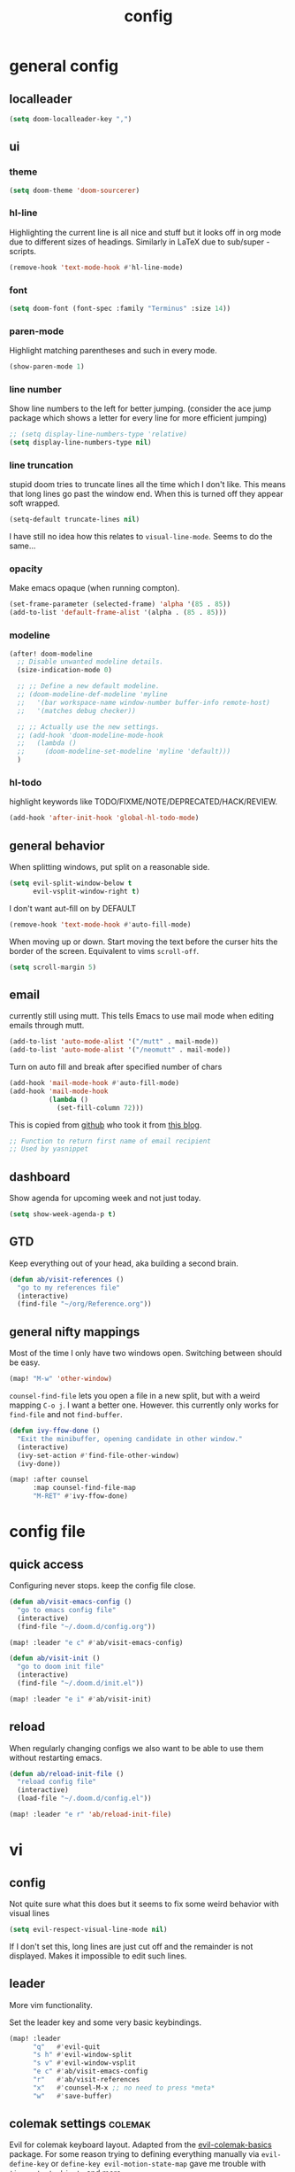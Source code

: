 #+TITLE: config
#+STARTUP: fold

* general config
** localleader

#+BEGIN_SRC emacs-lisp
(setq doom-localleader-key ",")
#+END_SRC

# Stop complaining about non-prefix keys

# #+BEGIN_SRC emacs-lisp
# (general-auto-unbind-keys)
# #+END_SRC

** ui
*** theme

#+BEGIN_SRC emacs-lisp
(setq doom-theme 'doom-sourcerer)
#+END_SRC

*** hl-line

Highlighting the current line is all nice and stuff but it looks off in org mode due to different sizes of headings.
Similarly in LaTeX due to sub/super -scripts.

#+BEGIN_SRC emacs-lisp
(remove-hook 'text-mode-hook #'hl-line-mode)
#+END_SRC

*** font

#+BEGIN_SRC emacs-lisp
(setq doom-font (font-spec :family "Terminus" :size 14))
#+END_SRC

*** paren-mode
Highlight matching parentheses and such in every mode.

#+BEGIN_SRC emacs-lisp
(show-paren-mode 1)
#+END_SRC

*** line number

Show line numbers to the left for better jumping.
(consider the ace jump package which shows a letter for every line for more efficient jumping)

#+BEGIN_SRC emacs-lisp
;; (setq display-line-numbers-type 'relative)
(setq display-line-numbers-type nil)
#+END_SRC

*** line truncation

stupid doom tries to truncate lines all the time which I don't like. This means that long lines go past the window end. When this is turned off they appear soft wrapped.

#+BEGIN_SRC emacs-lisp
(setq-default truncate-lines nil)
#+END_SRC

I have still no idea how this relates to ~visual-line-mode~. Seems to do the same...

*** opacity

Make emacs opaque (when running compton).

#+BEGIN_SRC emacs-lisp
(set-frame-parameter (selected-frame) 'alpha '(85 . 85))
(add-to-list 'default-frame-alist '(alpha . (85 . 85)))
#+END_SRC

*** modeline

#+BEGIN_SRC emacs-lisp
(after! doom-modeline
  ;; Disable unwanted modeline details.
  (size-indication-mode 0)

  ;; ;; Define a new default modeline.
  ;; (doom-modeline-def-modeline 'myline
  ;;   '(bar workspace-name window-number buffer-info remote-host)
  ;;   '(matches debug checker))

  ;; ;; Actually use the new settings.
  ;; (add-hook 'doom-modeline-mode-hook
  ;;   (lambda ()
  ;;     (doom-modeline-set-modeline 'myline 'default)))
  )
#+END_SRC
*** hl-todo

highlight keywords like TODO/FIXME/NOTE/DEPRECATED/HACK/REVIEW.

#+BEGIN_SRC emacs-lisp
(add-hook 'after-init-hook 'global-hl-todo-mode)
#+END_SRC

** general behavior

When splitting windows, put split on a reasonable side.

#+BEGIN_SRC emacs-lisp
(setq evil-split-window-below t
      evil-vsplit-window-right t)
#+END_SRC

I don't want aut-fill on by DEFAULT

#+BEGIN_SRC emacs-lisp
(remove-hook 'text-mode-hook #'auto-fill-mode)
#+END_SRC

When moving up or down. Start moving the text before the curser hits the border of the screen. Equivalent to vims ~scroll-off~.

#+BEGIN_SRC emacs-lisp
(setq scroll-margin 5)
#+END_SRC

** email

currently still using mutt. This tells Emacs to use mail mode when editing emails through mutt.

#+BEGIN_SRC emacs-lisp
(add-to-list 'auto-mode-alist '("/mutt" . mail-mode))
(add-to-list 'auto-mode-alist '("/neomutt" . mail-mode))
#+END_SRC

Turn on auto fill and break after specified number of chars

#+BEGIN_SRC emacs-lisp
(add-hook 'mail-mode-hook #'auto-fill-mode)
(add-hook 'mail-mode-hook
          (lambda ()
            (set-fill-column 72)))
#+END_SRC

This is copied from [[https://github.com/NicolasPetton/emacs.d/blob/3945786c31a17ac9caa8894109c231234956102f/hosts/blueberry/init-notmuch.el][github]] who took it from [[http://blog.binchen.org/posts/how-to-use-yasnippets-to-produce-email-templates-in-emacs.html][this blog]].

#+BEGIN_SRC emacs-lisp
;; Function to return first name of email recipient
;; Used by yasnippet
#+END_SRC

** dashboard

Show agenda for upcoming week and not just today.

#+BEGIN_SRC emacs-lisp
(setq show-week-agenda-p t)
#+END_SRC

** GTD

Keep everything out of your head, aka building a second brain.

#+BEGIN_SRC emacs-lisp
(defun ab/visit-references ()
  "go to my references file"
  (interactive)
  (find-file "~/org/Reference.org"))
#+END_SRC

** general nifty mappings

Most of the time I only have two windows open. Switching between should be easy.

#+BEGIN_SRC emacs-lisp
(map! "M-w" 'other-window)
#+END_SRC

~counsel-find-file~ lets you open a file in a new split, but with a weird mapping ~C-o j~.
I want a better one. However. this currently only works for ~find-file~ and not ~find-buffer~.


#+BEGIN_SRC emacs-lisp
(defun ivy-ffow-done ()
  "Exit the minibuffer, opening candidate in other window."
  (interactive)
  (ivy-set-action #'find-file-other-window)
  (ivy-done))

(map! :after counsel
      :map counsel-find-file-map
      "M-RET" #'ivy-ffow-done)
#+END_SRC

* config file
** quick access

Configuring never stops. keep the config file close.

#+BEGIN_SRC emacs-lisp
(defun ab/visit-emacs-config ()
  "go to emacs config file"
  (interactive)
  (find-file "~/.doom.d/config.org"))

(map! :leader "e c" #'ab/visit-emacs-config)

(defun ab/visit-init ()
  "go to doom init file"
  (interactive)
  (find-file "~/.doom.d/init.el"))

(map! :leader "e i" #'ab/visit-init)
#+END_SRC

** reload
When regularly changing configs we also want to be able to use them without restarting emacs.

#+BEGIN_SRC emacs-lisp
(defun ab/reload-init-file ()
  "reload config file"
  (interactive)
  (load-file "~/.doom.d/config.el"))

(map! :leader "e r" 'ab/reload-init-file)
#+END_SRC

* vi
** config

Not quite sure what this does but it seems to fix some weird behavior with
visual lines

#+BEGIN_SRC emacs-lisp
(setq evil-respect-visual-line-mode nil)
#+END_SRC

If I don't set this, long lines are just cut off and the remainder is not displayed. Makes it impossible to edit such lines.

** leader

More vim functionality.

Set the leader key and some very basic keybindings.

#+BEGIN_SRC emacs-lisp
(map! :leader
      "q"   #'evil-quit
      "s h" #'evil-window-split
      "s v" #'evil-window-vsplit
      "e c" #'ab/visit-emacs-config
      "r"   #'ab/visit-references
      "x"   #'counsel-M-x ;; no need to press *meta*
      "w"   #'save-buffer)
#+END_SRC

** colemak settings :colemak:

Evil for colemak keyboard layout. Adapted from the [[https://github.com/wbolster/evil-colemak-basics][evil-colemak-basics]] package. For some reason trying to defining everything manually via ~evil-define-key~ or ~define-key evil-motion-state-map~ gave me trouble with ~'inner-text-objects~ and more..

#+BEGIN_SRC emacs-lisp
(defgroup evil-colemak nil
  "Basic key rebindings for evil-mode with the Colemak keyboard layout."
  :prefix "evil-colemak-"
  :group 'evil)

(defcustom evil-colemak-char-jump-commands nil
  "The set of commands to use for jumping to characters.
        By default, the built-in evil commands evil-find-char (and
        variations) are used"
  :group 'evil-colemak
  :type '(choice (const :tag "default" nil)))

(defun evil-colemak--make-keymap ()
  "Initialise the keymap baset on the current configuration."
  (let ((keymap (make-sparse-keymap)))
    (evil-define-key '(motion normal visual) keymap
      "n" 'evil-next-visual-line
      ;; "gn" 'evil-next-visual-line
      ;; "gN" 'evil-next-visual-line
      "e" 'evil-previous-visual-line
      ;; "ge" 'evil-previous-visual-line
      "E" 'evil-lookup
      "i" 'evil-forward-char
      "I" 'evil-end-of-line
      "j" 'evil-forward-word-end
      "J" 'evil-forward-WORD-end
      "gj" 'evil-backward-word-end
      "gJ" 'evil-backward-WORD-end
      "k" 'evil-ex-search-next       ;; doom needs an "ex"
      "K" 'evil-ex-search-previous   ;; doom needs an "ex"
      "gk" 'evil-next-match
      "gK" 'evil-previous-match
      "zi" 'evil-scroll-column-right
      "zI" 'evil-scroll-right)
    (evil-define-key '(normal visual) keymap
      "N" 'evil-join
      "gN" 'evil-join-whitespace)
    (evil-define-key 'normal keymap
      "l" 'evil-insert
      "L" 'evil-insert-line)
    (evil-define-key 'visual keymap
      "L" 'evil-insert)
    (evil-define-key '(visual operator) keymap
      "l" evil-inner-text-objects-map)
    (evil-define-key 'operator keymap
      "i" 'evil-forward-char)
    keymap))

(defvar evil-colemak-keymap
  (evil-colemak--make-keymap)
  "Keymap for evil-colemak-mode.")

(defun evil-colemak-refresh-keymap ()
  "Refresh the keymap using the current configuration."
  (setq evil-colemak-keymap (evil-colemak--make-keymap)))

      ;;;###autoload
(define-minor-mode evil-colemak-mode
  "Minor mode with evil-mode enhancements for the Colemak keyboard layout."
  :keymap evil-colemak-keymap
  :lighter " hnei")

      ;;;###autoload
(define-globalized-minor-mode global-evil-colemak-mode
  evil-colemak-mode
  (lambda () (evil-colemak-mode t))
  "Global minor mode with evil-mode enhancements for the Colemak keyboard layout.")

(after! evil
  (global-evil-colemak-mode))
#+END_SRC

Switching windows also relies on the `hjkl` motions. So make it colemak friendly.

#+BEGIN_SRC emacs-lisp
(with-eval-after-load 'evil-maps
  (define-key evil-window-map "n" 'evil-window-down)
  (define-key evil-window-map "e" 'evil-window-up)
  (define-key evil-window-map "i" 'evil-window-right))
#+END_SRC


~evil-org-mode~ overrides some of my colemak settings. Override them again afterwards.

#+BEGIN_SRC emacs-lisp
(after! evil
  (map! :map evil-org-mode-map
        :mnvo "i" #'evil-forward-char
        :mnvo "I" #'evil-end-of-line))

(after! evil-org
  (map! :map evil-org-mode-map
        :mnvo "i" #'evil-forward-char
        :mnvo "I" #'evil-org-end-of-line))

;; (after! evil
;;   (map! :map evil-tex-mode-map
;;         :mnvo "i" #'evil-forward-char
;;         :mnvo "I" #'evil-org-end-of-line))
;; (add-hook 'evil-tex-mode-hook (lambda () (global-evil-colemak-mode)))
;; (add-hook 'LaTeX-mode-hook (lambda () (global-evil-colemak-mode)))
#+END_SRC
** ~matchit~

Extend the ~%~ functionality to jump between tags such as LaTeX ~\begin{...}~ and ~\end{...}~. This is sooo important!!!

#+BEGIN_SRC emacs-lisp
(after! evil
  (global-evil-matchit-mode))
#+END_SRC

** paragraph

The function ~evil-forward-paragraph~ (default bound to ~}~) reuses Emacs'
~forward-paragraph~ which is different in every major mode. I've gotten used to
vim's behaviour of just going to the next empty line. This chunk makes evil use
the default paragraph. This makes so much more sense considering commands like
~y a p~ (read "yank around paragraph") treats paragraphs always the way I
want them. Got this from [[https://emacs.stackexchange.com/questions/38596/make-evil-paragraphs-behave-like-vim-paragraphs][here]].

#+BEGIN_SRC emacs-lisp
(with-eval-after-load 'evil
  (defadvice forward-evil-paragraph (around default-values activate)
    (let ((paragraph-start (default-value 'paragraph-start))
          (paragraph-separate (default-value 'paragraph-separate)))
      ad-do-it)))
#+END_SRC
** custom :colemak:

Custom mappings.

#+BEGIN_SRC emacs-lisp
(after! evil
  (map! :mnv "H" #'evil-first-non-blank
        :mnv "I" #'evil-end-of-line
        :mnv "E" #'+lookup/definition
        :leader "l" 'avy-goto-line))

(after! evil-org
  (map! :mnv "H" #'evil-first-non-blank
        :mnv "I" #'evil-end-of-line
        :mnv "E" #'+lookup/definition
        :leader "l" 'avy-goto-line))

(after! evil-snipe
  (map! :leader "/" #'evil-avy-goto-char-2))
#+END_SRC

* buffer handling

Switch back and forth between the two MRU buffers.

#+BEGIN_SRC emacs-lisp
(defun ab/switch-to-previous-buffer ()
  (interactive)
  (switch-to-buffer (other-buffer (current-buffer) 1)))

(map! :leader "SPC" #'ab/switch-to-previous-buffer)
#+END_SRC

* org mode

#+begin_center
=Your life in plain text=
#+end_center

** config

Load org-mode plus some standard keybindings.

#+BEGIN_SRC emacs-lisp
(after! org
  (setq org-hide-emphasis-markers nil            ;; I want those
        org-return-follows-link t
        org-agenda-skip-scheduled-if-done t      ;; don't show in agenda if done
        org-agenda-compact-blocks t
        org-reverse-note-order t                 ;; add new headings on top
        org-tags-column 0                        ;; position of tags
        org-todo-keywords '((sequence "TODO(t)"
                                      "NEXT(n)"
                                      "WAITING(w)"
                                      "|"
                                      "DONE(d)")
                            ;; research specific
                            (sequence "TODO(t)"
                                      "DIDN'T SUCCEED(s)"
                                      "|"
                                      "DOESN'T WORK(x)"
                                      "TOO HARD(h)"
                                      "DONE(d)"))

        org-todo-keyword-faces '(("WAITING" :foreground "#8FBCBB" :weight bold)
                                 ("NEXT" :foreground "#ff9800" :weight bold)
                                 )))

(map! :leader
      "o s l" 'org-store-link
      "o s n" 'default/org-notes-search
      ;; "o a" 'org-agenda
      "o c" 'org-capture)
#+END_SRC

Line numbers in org mode are useless.

#+BEGIN_SRC emacs-lisp
(defun ab/disable-line-numbers ()
  (interactive)
  (display-line-numbers-mode -1))

(add-hook 'org-mode-hook #'ab/disable-line-numbers)
#+END_SRC

No instant spell checking.. Takes too long.
#+BEGIN_SRC emacs-lisp
(after! org
  (setq-hook! 'org-mode-hook +flyspell-immediately nil))
#+END_SRC

I have some reoccuring tasks/chores. These will be shown in the agenda multiple times. This is supposed to show them only once.
#+BEGIN_SRC emacs-lisp
(setq org-agenda-show-future-repeats 'next)
#+END_SRC

** agenda

Create a custom view.

#+BEGIN_SRC emacs-lisp
(setq org-agenda-custom-commands
      '(("n" todo "NEXT") ;; (1) (3) (4)
        ;; ...other commands here
        ))
#+END_SRC

I want a go-to GTD style agenda view with:
- scheduled tasks for the day
- deadlines
- what to work on next
- checking if the inbox is empty

This setup is from here: https://www.labri.fr/perso/nrougier/GTD/index.html#org67cf0bc

#+BEGIN_SRC emacs-lisp
(setq org-agenda-custom-commands
      '(("W" "Weekly Review"
         ((agenda "" ((org-agenda-span 7))); review upcoming deadlines and appointments
                                           ; type "l" in the agenda to review logged items
          (todo "PROJECT") ; review all projects (assuming you use todo keywords to designate projects)
          (todo "MAYBE") ; review someday/maybe items
          (todo "WAITING"))) ; review waiting items

         ;; ...other commands here

        ("g" "Get Things Done (GTD)"
         ((agenda ""
                  ((org-agenda-span 1)
                   (org-agenda-skip-function
                    '(org-agenda-skip-entry-if 'deadline))
                   (org-deadline-warning-days 0)))
          (todo "NEXT"
                ((org-agenda-skip-function
                  '(org-agenda-skip-entry-if 'deadline))
                 (org-agenda-prefix-format "  %i %-12:c [%e] ")
                 (org-agenda-overriding-header "\nTasks\n")))
          ;; (agenda nil
          ;;         ((org-agenda-entry-types '(:deadline))
          ;;          (org-agenda-format-date "")
          ;;          (org-deadline-warning-days 21)
          ;;          (org-agenda-skip-function
          ;;           '(org-agenda-skip-entry-if 'notregexp "\\* NEXT"))
          ;;          (org-agenda-overriding-header "\n Deadlines\n")))
          (tags "inbox"
                     ((org-agenda-prefix-format "  %?-12t% s")
                      (org-agenda-overriding-header "\nInbox\n")))
          (tags "CLOSED>=\"<today>\""
                ((org-agenda-overriding-header "\nCompleted today\n")))))

        ))
#+END_SRC


The weekly review is taken from [[https://orgmode.org/worg/org-tutorials/org-custom-agenda-commands.html][orgmode.org]]


** appearance

heading size and color.
#+BEGIN_SRC emacs-lisp
;; (after! org
;;   (custom-set-faces
;;    '(org-level-1 ((t (:inherit outline-1 :height 1.5))))
;;    '(org-level-2 ((t (:inherit outline-2 :height 1.3))))
;;    '(org-level-3 ((t (:inherit outline-3 :height 1.2))))
;;    '(org-level-4 ((t (:inherit outline-4 :height 1.0))))
;;    '(org-level-5 ((t (:inherit outline-5 :height 1.0))))
;;    ))
#+END_SRC

configure the symbol for stuff hidden after heading.
#+BEGIN_SRC emacs-lisp
(after! org
  (setq org-ellipsis " ..."))
#+END_SRC

** structure and files

Tell emacs where I store my org stuff.

#+BEGIN_SRC emacs-lisp
(after! org
  (setq org-directory "~/org")

  (defun org-file-path (filename)
    "Return the absolute address of an org file, given its relative name."
    (concat (file-name-as-directory org-directory) filename))

  (setq org-inbox-file "~/org/inbox.org")
  (setq org-index-file (org-file-path "index.org"))
  ;; (setq org-inbox-file "~/Dropbox/GTD/inbox.org")
  (setq org-archive-location
        (concat (org-file-path "archive.org") "::* From %s")))
#+END_SRC

This sets the file(s) from which the agenda is derived.

#+BEGIN_SRC emacs-lisp
(after! org
  (setq org-agenda-files (list org-index-file
                               org-inbox-file
                               (org-file-path "Reference.org"))))
#+END_SRC

By default org-mode does super ugly truncation of long lines (apparently because of tables). I want line wrapping, however.

#+BEGIN_SRC emacs-lisp
(after! org (setq org-startup-truncated 'nil))
#+END_SRC

By default org-agenda only shows one week starting last Monday. I want two weeks starting today.

#+BEGIN_SRC emacs-lisp
(after! org
  (setq org-agenda-span 14)
  (setq org-agenda-start-on-weekday nil)
  (setq org-agenda-start-day "-0d"))
#+END_SRC
** keybindings
*** structure editing

Org structure editing made easy/mnemonic.

#+BEGIN_SRC emacs-lisp
(after! org
  (map! :map org-mode-map
        :localleader
        "w" 'widen                   ;; show everythig
        "n" 'org-toggle-narrow-to-subtree)  ;; show only what's within heading
)
#+END_SRC

~org-narrow-subtree~ shows only a single heading (the heading of the current subtree). I need more context!! I want to see which hierarchy this heading belongs to. Taken from [[https://emacs.stackexchange.com/questions/29304/how-to-show-all-contents-of-current-subtree-and-fold-all-the-other-subtrees][stackexchange]].

#+BEGIN_SRC emacs-lisp
(defun ab/org-show-just-me (&rest _)
  "Fold all other trees, then show entire current subtree."
  (interactive)
  (org-overview)
  (org-reveal)
  (org-show-subtree))

(map! :map org-mode-map
      :localleader "N" 'ab/org-show-just-me)            ;; Mnemonic: narrow
#+END_SRC
What I don't like is that this also shows all heading of level 1 and all headings of the same level as current heading.

Use vim instead of arrows.
#+BEGIN_SRC emacs-lisp
(map! :map org-mode-map
      "M-e" #'org-metaup
      "M-i" #'org-metaright
      "M-n" #'org-metadown)
#+END_SRC

Use ~o~ instead of ~RET~ for new headings/list-items.
#+BEGIN_SRC emacs-lisp
(after! org
  (map! :map org-mode-map
        "M-o" '+org/insert-item-below
        "M-O" '+org/insert-item-above))
#+END_SRC

*** index file :WIP:

copy tasks/notes from mobile.

#+BEGIN_SRC emacs-lisp
;; (defun ab/copy-tasks-from-mobile
;;   "Copy tasks I added from Orgzly"
;;   (interactive)
;;   (when (file-exists-p org-inbox-file)
;;     (save-excursion
;;       (find-file org-inbox-file)
;;       (org-refile org-index-file)))
;;     )
#+END_SRC

Quickly access the org index file.

#+BEGIN_SRC emacs-lisp
(defun ab/open-index-file ()
  "Open the master org TODO list."
  (interactive)
  ;; (find-file org-inbox-file)
  ;; (split-window-horizontally)
  (find-file org-index-file)
  )

(map! :leader "i" #'ab/open-index-file)
#+END_SRC

*** navigation

Mnemonic navigation.

#+BEGIN_SRC emacs-lisp
(map! :map org-mode-map
        :localleader
        "g h" 'org-previous-visible-heading      ;; Go Heading of current section
        "g e" 'org-previous-visible-heading      ;; Go e (= colemak up)
        "g u" 'outline-up-heading                ;; Go Up in hierarchy
        "g n" 'org-next-visible-heading          ;; Go Next heading
        )
#+END_SRC

The above motions are easy to remember but feel clunky when trying to go more then one heading up or down (this is probably an antipattern anyways..). Either way, here are some single key mappings.
I don't use ~(~ or ~)~ in evil mode too much anyways.

#+BEGIN_SRC emacs-lisp
(map! :map org-mode-map
   :n "]" 'org-next-visible-heading
   :n "[" 'org-previous-visible-heading)
#+END_SRC

*** archiving

When I archive something it is usually also done. By default however archiving doesn't change the todo-state.
So let's have a command that does both.

#+BEGIN_SRC emacs-lisp
(defun ab/mark-done-and-archive ()
  "Mark the state of an org-mode item as DONE and archive it."
  (interactive)
  (org-todo 'done)
  (org-archive-subtree))

(map! :map org-mode-map :leader "o d" 'ab/mark-done-and-archive)
#+END_SRC
*** general

Show all todos with state ~NEXT~.

#+BEGIN_SRC emacs-lisp
(defun ab/open-agenda-next-tasks  ()
  "show all tasks marked as NEXT"
  (interactive)
  (org-tags-view t "/NEXT"))

(map! :leader "o n" 'ab/open-agenda-next-tasks)
#+END_SRC

** org capture

Keep everything out of your head! Has to be as convenient as possible.

*** config

Always start in insert mode when capturing.

#+BEGIN_SRC emacs-lisp
(after! org
  (add-hook 'org-capture-mode-hook 'evil-insert-state))
#+END_SRC

When refiling I want to be able to refile also to a sub(sub...)headings.
Default only allows for ~level 3~ or so.

#+BEGIN_SRC emacs-lisp
(after! org
 (setq org-refile-targets '((nil :maxlevel . 6)
                            (org-agenda-files :maxlevel . 6))))
;; (setq org-completion-use-ido t)

;; (setq org-outline-path-complete-in-steps nil) ;; has to be nil for ido to work
;; (setq org-refile-use-outline-path 'file)
#+END_SRC

This seems to work in doom out of the box.

*** templates

Templates for capturing. Also, ~%a~ expands to a link to the file (and position) from which =org-capture= was called. I think =%i= is active region. Another nice feature is ~%^{Name}~ prompts for name. This probably makes sense for titles or something because I tend to put too much next to the asterics and too little text underneath..
Check [[https://orgmode.org/manual/Template-expansion.html#Template-expansion][here]] for documentation.

#+BEGIN_SRC emacs-lisp
(after! org
  (setq org-capture-templates
        '(("l" "Link (with todo)" entry
           ;; (file+headline org-index-file "Inbox")
           (file org-inbox-file)
           "*** TODO %^{task}
:PROPERTIES:
:CONTEXT: %A
:FILE: %F
:END:
%?\n")

          ("n" "Note"  entry
           ;; (file+headline org-index-file "Inbox")
           (file org-inbox-file)
           "*** %?\n\n")

          ;; no need for a separate `org-roam-capture` function or key-combo
          ("r" "org-roam" entry
           (function org-roam-capture))

          ("t" "Todo" entry
           ;; (file+headline org-index-file "Inbox")
           (file org-inbox-file)
           "*** TODO %?\n
:Properties:
:CREATED: %U
:END:"))))
#+END_SRC

Scheduled task with notifier.

#+BEGIN_SRC emacs-lisp
(after! org (add-to-list 'org-capture-templates
          '("s" "Scheduled task"  entry
           ;; (file+headline org-index-file "Inbox")
           (file org-inbox-file)
           "*** TODO %^{task}
SCHEDULED: %^t
:PROPERTIES:
:CREATED: %U
:WILD_NOTIFIER_NOTIFY_BEFORE: %^{notify when?} 30 5
:END:
%?\n
")))
#+END_SRC

*** capture anywhere

Call org-capture from anywhere (system wide). Code taken from [[https://www.reddit.com/r/emacs/comments/74gkeq/system_wide_org_capture/][reddit.]]

#+BEGIN_SRC emacs-lisp
(after! org
  (defadvice org-switch-to-buffer-other-window
      (after supress-window-splitting activate)
    "Delete the extra window if we're in a capture frame"
    (if (equal "capture" (frame-parameter nil 'name))
        (delete-other-windows)))

  (defadvice org-capture-finalize
      (after delete-capture-frame activate)
    "Advise capture-finalize to close the frame"
    (if (equal "capture" (frame-parameter nil 'name))
        (delete-frame)))

  (defun activate-capture-frame ()
    "run org-capture in capture frame"
    (select-frame-by-name "capture")
    (switch-to-buffer (get-buffer-create "*scratch*"))
    (org-capture)))
#+END_SRC

The above code, together with the follow shell command does the job.

# #+BEGIN_SRC shell :eval no
# emacsclient -c -F '(quote (name . "capture"))' -e '(activate-capture-frame)'
# #+END_SRC

For this to work the emacs server hast to be running. (But only do if it's not yet running.)

#+BEGIN_SRC emacs-lisp
;; (load "server")
;; (unless (server-running-p) (server-start))
#+END_SRC

The other option would be to start emacs as a daemon. can even be started with systemd, see [[https://www.gnu.org/software/emacs/manual/html_node/emacs/Emacs-Server.html][link]].

When calling org capture from outside emacs it uses ~counsel-org-capture~ which has this weird feature that it uses fuzzy matching to determine the template which is unnecessary since all templates have a one-letter abbreviation. Solution: override counsel capture with regular capture.

#+BEGIN_SRC emacs-lisp
(after! org
  (advice-add 'counsel-org-capture :override #'org-capture))
#+END_SRC

** org-notifications

I want notifications for scheduled headlines. Unfortunately ~org-alert~ only has the capability to notify every N minutes and doesn't consider the time an item is scheduled for.

This package sends a notification every x minutes before schedule and even allows for multiple notifications per TODO.

#+BEGIN_SRC emacs-lisp
(after! org
  :init
  (add-hook 'org-mode-hook #'org-wild-notifier-mode t)
  :config
  (setq org-wild-notifier-alert-time 15
        ;; use dunst for system wide notifications
        alert-default-style 'libnotify))

#+END_SRC

If the package is deferred to ~:after org~ the hook won't work.
Not quite happy with this solution. If it's not deferred that org is loaded at startup (which is slow..)

** opening pdfs

I want pdfs to be opened in an external pdf viewer.

#+BEGIN_SRC emacs-lisp
(after! org
  (add-hook 'org-mode-hook
            '(lambda ()
               (delete '("\\.pdf\\'" . default) org-file-apps)
               (add-to-list 'org-file-apps '("\\.pdf\\'" . "zathura %s")))))
#+END_SRC
** org-noter

Keep plain text notes alongside my pdfs.

#+BEGIN_SRC emacs-lisp
(setq org-noter-always-create-frame nil)
(setq org-noter-notes-search-path org-roam-directory)
#+END_SRC

** org-roam

#+BEGIN_SRC emacs-lisp
(setq org-roam-directory "~/org/roam")
#+END_SRC

I keep my roam files in dropbox folder which causes problems with the database on different machines. Easiest solution is to just keep the database outside the synced folder. The location is chosen arbitrary
#+BEGIN_SRC emacs-lisp
(setq org-roam-db-location "~/.cache/oarg-roam.db")
#+END_SRC


*** deft

I only use ~deft~ for org-roam notes so the config goes here.
#+BEGIN_SRC emacs-lisp
(setq deft-recursive t)
(setq deft-use-filter-string-for-filename t)
(setq deft-default-extension "org")
(setq deft-directory org-roam-directory)
#+END_SRC

Some obscure solution the get a reasonable preview taken from [[https://github.com/jrblevin/deft/issues/75#issuecomment-905031872][this github issue]].

#+BEGIN_SRC emacs-lisp
(defun cm/deft-parse-title (file contents)
  "Parse the given FILE and CONTENTS and determine the title.
  If `deft-use-filename-as-title' is nil, the title is taken to
  be the first non-empty line of the FILE.  Else the base name of the FILE is
  used as title."
  (let ((begin (string-match "^#\\+[tT][iI][tT][lL][eE]: .*$" contents)))
    (if begin
        (string-trim (substring contents begin (match-end 0)) "#\\+[tT][iI][tT][lL][eE]: *" "[\n\t ]+")
      (deft-base-filename file))))

  (advice-add 'deft-parse-title :override #'cm/deft-parse-title)

  (setq deft-strip-summary-regexp
      (concat "\\("
              "[\n\t]" ;; blank
              "\\|^#\\+[[:alpha:]_]+:.*$" ;; org-mode metadata
              "\\|^:PROPERTIES:\n\\(.+\n\\)+:END:\n"
              "\\)"))
#+END_SRC

*** capture templates

Extra properties for org-roam capture.

#+BEGIN_SRC emacs-lisp
(setq org-roam-capture-templates
      '(
        ("b" "bibliography reference" plain "%?"
         :target
         (file+head "${citekey}.org" "#+title: ${title}\n
:PROPERTIES:
#+ROAM_ALIASES:
#+created: %(org-insert-time-stamp (current-time) t t)
#+last_modified: %(org-insert-time-stamp (current-time) t t)
:END:

- tags ::



\n* ${title}
:PROPERTIES:
:citekey: ${citekey}
:author: ${author-or-editor}
:noter_document: ${file}
:END:")
         :unnarrowed t)

        ("d" "default" plain "%?"
         :target
         (file+head "%<%Y%m%d%H%M%S>-${slug}.org" "#+title: ${title}
:PROPERTIES:
,#+ROAM_ALIASES:
,#+created: %(org-insert-time-stamp (current-time) t t)
,#+last_modified: %(org-insert-time-stamp (current-time) t t)
:END:

- tags ::")
         :unnarrowed t)))
#+END_SRC

*** timestamps

Make available ‘#+last_modified’, an automatically updated timestamp, for org files. This src block can probably be moved at some point to the general org-config, but currently I only use the timestamp feature for ~ORB~.

#+BEGIN_SRC emacs-lisp
(after! org
  (setq time-stamp-active t
        time-stamp-line-limit 6
        time-stamp-start "#\\+last_modified: [ \t]*"
        time-stamp-end "$"
        time-stamp-format "\[%Y-%02m-%02d %02H:%02M\]"
        )
  ;; (add-hook 'write-file-hooks 'time-stamp)
  )
#+END_SRC
*** org-roam-bibtex

Combines ~org-roam~, with ~(helm/ivy)-bibtex~ and ~org-ref~.

Only for activating org-roam bibtex.
#+BEGIN_SRC emacs-lisp
(use-package! org-roam-bibtex
  :after org-roam
  :config
  (require 'org-ref)) ; optional: if Org Ref is not loaded anywhere else, load it here

(after! org-roam
  (org-roam-bibtex-mode))
#+END_SRC


Currently I only need one template, but I want more properties.

#+BEGIN_SRC emacs-lisp
(setq orb-preformat-keywords
      '("citekey" "title" "url" "author-or-editor" "keywords" "file")
      orb-process-file-keyword t
      orb-file-field-extensions '("pdf"))

;; (setq orb-templates
;;       '(("r" "ref" plain "%?"
;;          :target
;;          (file+head "${citekey}.org" "#+title: ${title}\n"))))
;; #+roam_key: ${ref}
;; #+author: ${author-or-editor}
;; #+created: %(org-insert-time-stamp (current-time) t t)
;; #+last_modified: %(org-insert-time-stamp (current-time) t t)

;; - tags ::
;; - keywords :: ${keywords}

;; \n* ${title}
;; :propertIES:
;; :citekey: ${citekey}
;; :author: ${author-or-editor}
;; :noter_document: ${file}
;; :end:"))))

#+END_SRC

The later part provide integration with org-noter, see [[https://github.com/org-roam/org-roam-bibtex/blob/8d80bf980776df6ead53e917eb482ec8e309a1d7/doc/orb-manual.org][orb github]].



** org-timer

First we need to "unmap" leader o t which by default is `+vterm/toggle`.

#+BEGIN_SRC emacs-lisp
(map! :leader "o t" nil)

(map! :leader
      :desc "open terminal here" "o t h" #'+vterm/toggle
      :desc "set timer" "o t s" #'org-timer-set-timer
      :desc "pause or continue" "o t p" #'org-timer-pause-or-continue)
#+END_SRC


* LaTeX
** general

#+BEGIN_SRC emacs-lisp
(after! latex
  (setq tex-fontify-script t
        ;; automatically put braces after ^ and _
        TeX-electric-sub-and-superscript nil
        ;; stop asking if I want to save
        TeX-save-query nil
        ;; auto insert second dollar sign
        ;; TeX-electric-math (cons "$" "$")
        ;; don't show ^ or _ for scripts
        font-latex-fontify-script t)

  ;; use Zathura as pdf viewer
  (setq TeX-view-program-selection '((output-pdf "Zathura"))
        TeX-source-correlate-start-server t))

;; Ensure that synctex works and the pdf is updated.
(after! latex
  (add-hook! 'TeX-after-compilation-finished-functions #'TeX-revert-document-buffer))

#+END_SRC

Do not spellcheck latex documents when opened, this takes a lot of time.
#+BEGIN_SRC emacs-lisp
(after! tex
  (setq-hook! 'TeX-mode-hook +flyspell-immediately nil))
#+END_SRC

experimental
#+BEGIN_SRC emacs-lisp
(defun ab/run-latexmk ()
  "Run LatexMk without asking for confirmation. Saves the master file (and children)."
  (interactive)
  (TeX-save-document (TeX-master-file))
  (TeX-command "LatexMk" #'TeX-master-file -1))
#+END_SRC

** keybindings

LaTeX specific keybindings.

#+BEGIN_SRC emacs-lisp
(map! :map LaTeX-mode-map
      :localleader
      :desc "Compile"     ","  #'TeX-command-run-all
      :desc "Fold"        "z"  #'TeX-fold-buffer
      :desc "ToC"         "t"  #'reftex-toc
      :desc "next err"    "n"  #'TeX-next-error
      :desc "View"        "v"  #'TeX-view
      :desc "count words" "c"  #'tex-count-words
)
#+END_SRC
** company

Enable company-bibtex.

#+BEGIN_SRC emacs-lisp
(add-to-list 'company-backends 'company-bibtex)
(setq company-bibtex-bibliography
  '("~/academia/bibliography/bibfile.bib"))
#+END_SRC

but snippets are still not working... maybe with this:
#+BEGIN_SRC emacs-lisp
;; (add-hook! LaTeX-mode
;;         :append
;;         (set-company-backend! 'latex-mode
;;  '(company-dabbrev :with company-yasnippet)))
#+END_SRC

#+BEGIN_SRC emacs-lisp

;; (add-hook! 'company-mode-hook :append
  ;; (when (eq major-mode 'latex-mode)
  ;;   (setq-local company-backends
  ;;               (list (append '(company-reftex-labels company-reftex-citations)
  ;;                             +latex--company-backends)))))
#+END_SRC


#+BEGIN_SRC emacs-lisp
;; (set-company-backend! 'company-reftex-labels  'company-reftex-citations
;;   'company-ispell 'company-capf 'company-files
;;   'company-files 'company-tide 'company-yasnippet)

;; (set-company-backend! 'company-reftex-labels  'company-reftex-citations
;;   'company-ispell 'company-capf 'company-files
;;   'company-files 'company-tide 'company-yasnippet)
;; (after! latex
;;   (set-company-backend! 'latex-mode '(company-latex-commands :with company-yasnippet)))
#+END_SRC

** matchit

add some LaTeX keywords which are not included by ~evil-matchit~ by default.

#+BEGIN_SRC emacs-lisp
(eval-after-load 'evil-matchit-latex
  '(progn
     (push '("langle" nil "rangle") evilmi-latex-match-tags)))
     ;; (push '(("unless" "if") ("elsif" "else") "end"))) evilmi-latex-match-tags)
#+END_SRC

** ~evil-tex~

This package introduces new text objects e.g. ~ci$~ now changes inside $...$.
Always use it when editing tex files:

#+BEGIN_SRC emacs-lisp
(add-hook 'TeX-mode-hook (lambda () (interactive) (evil-tex-mode 1)))

#+END_SRC

evil-tex has very nice toggle commands but I can't remember them.

#+BEGIN_SRC emacs-lisp
(map! :map LaTeX-mode-map
      :localleader :desc "toggle delimiter" "d"  #'evil-tex-toggle-delim)

(after! evil-tex
  ;; `ts` starts Toggle Surround
  (setq evil-tex-toggle-override-t t))
#+END_SRC

* bibtex completion

** config

~bibtex-completion~ configuration through the package itself (should work in vanilla emacs).

#+BEGIN_SRC emacs-lisp
(map! :leader "b t" 'ivy-bibtex)
(map! :leader "b a" 'biblio-arxiv-lookup)

(after! bibtex-completion

  (setq! bibtex-completion-bibliography '("~/academia/bibliography/bibfile.bib")
         bibtex-completion-notes-path org-roam-directory
         bibtex-completion-library-path '("~/Dropbox/papers" )))
#+END_SRC

You may store additional PDFs for a given entry, such as an annotated version of the original PDF, a file containing supplemental material, or chapter files.
All files whose name start with the BibTeX key will then be associated with an entry.
Note that for performance reasons, these additional files are only detected when triggering an action, such as “Open PDF file”. When the whole bibliography is loaded, only the “main” PDF bibtex-key.pdf is detected.

#+BEGIN_SRC emacs-lisp
(after! bibtex-completion
  (setq! bibtex-completion-find-additional-pdfs t))
#+END_SRC


Doom provides a way to configure ~bibtex-completion~ and ~org-ref~ at the same time through:

#+BEGIN_SRC emacs-lisp
(setq! +biblio-pdf-library-dir "~/Dropbox/papers"
       +biblio-default-bibliography-files '("~/academia/bibliography/bibfile.bib")
       +biblio-notes-path org-roam-directory)
#+END_SRC

Use additional tags to find papers.

#+BEGIN_SRC emacs-lisp
(after! bibtex-completion
  (setq bibtex-completion-additional-search-fields '(tags)))
#+END_SRC

** ivy-bibtex

how to set ivy-height as a function [[https://github.com/abo-abo/swiper/issues/1722][github issue.]]

#+BEGIN_SRC emacs-lisp
(after! ivy-bibtex

  (setq ivy-height 30) ;; this is actually a general ivy configuration

  (defun bibtex-completion-pdf-open-with-zathura (entry)
    (let ((pdf (bibtex-completion-find-pdf entry)))
      (call-process "zathura" nil 0 nil (car pdf)))
      (kill-buffer "*doom*"))

  (defun bibtex-completion-pdf-open-with-evince (entry)
    (let ((pdf (bibtex-completion-find-pdf entry)))
      (call-process "evince" nil 0 nil (car pdf)))
      (kill-buffer "*doom*"))

  ;; (ivy-add-actions 'ivy-bibtex '(("o" ivy-bibtex-open-any "Open PDF, URL, or DOI")))

  ;; (setq ivy-bibtex-default-action 'ivy-bibtex-insert-key)

;; the default action list is too long and there is no (obvious) way to remove entries so I start from scratch
(ivy-set-actions
 'ivy-bibtex
 '(("o" ivy-bibtex-open-any "Open PDF, URL, or DOI")
   ("i" ivy-bibtex-insert-key "Insert key")
   ("a" ivy-bibtex-add-PDF-attachment "Attach PDF to email")
   ("s" ivy-bibtex-show-entry "Show entry")
   ("z" bibtex-completion-pdf-open-with-zathura "Open PDF in zathura")
   ("E" bibtex-completion-pdf-open-with-evince "Open PDF in Evince")
   ;; ("c" ivy-bibtex-insert-link-to-file "Insert link to file") ;; this could make org-ref obsolete
   ("e" ivy-bibtex-edit-notes "Edit notes"))))
#+END_SRC

** helm-bibtex

TODO: add "open in zathura"
#+BEGIN_SRC emacs-lisp
;; (helm-add-action-to-source "Open PDF with zathura" 'bibtex-completion-pdf-open-with-zathura helm-source-bibtex 1)
#+END_SRC

** org-ref

Conveniently insert citations to org files. These citations can be used to open the corresponding pdf or notes.
It would probably be more sensible to simply define a (helm/ivy)-bibtex command that inserts the link to the pdf instead if including a new package but ok..

#+BEGIN_SRC emacs-lisp

(after! org
(map! :localleader "i" nil)
(map! :localleader
      :desc "insert citation" "i" #'org-ref-insert-cite-link))

(setq reftex-default-bibliography '("~/academia/bibliography/bibfile.bib"))
#+END_SRC

* snippets

Snippets are everything!

~yas-keymap~: "The active keymap while a snippet expansion is in progress."

#+BEGIN_SRC emacs-lisp
(after! yasnippet
  (setq yas-snippet-dirs '("~/.doom.d/snippets")
        yas-triggers-in-field t)
  ;; remove random additional newline at the end of new snippets
  (setq-default mode-require-final-newline nil)
  (map! :map yas-minor-mode-map
        :i "C-e" 'yas-expand
        :i "C-f" 'yas-next-field) ;; sometimes I don't want to expand and just go to the next field
  (map! :map yas-keymap "C-e" 'yas-next-field-or-maybe-expand))
#+END_SRC

For some reason ~yas-new-snippet~ cannot guess where to put the snippet (can't guess the mode).
Therefore I'm using ~yas/new-snippet~, although it's obsolete since yasnippet 0.8.
Note that Doom overwrites ~yas-new-snippet~ with ~+snippet/new~. Maybe this is where the problem happens.

#+BEGIN_SRC emacs-lisp
(after! yasnippet
  (map! :leader "s n" 'yas/new-snippet              ;; Snippet New
        ;; :leader "s f" '+snippet/find                ;; Snippet Go
        :leader "s g" 'yas-visit-snippet-file))      ;; Snippet Go
#+END_SRC


** auto expanding

For selected snippets I want them to be automatically expanded (without pressing a trigger key), similarly to what ~abbrev~ already offers (or ~iabbrev~ in vim). However, ~abbrev~ has a super weird syntax.

This code adds this functionality by adding ~#condition: 'auto~ to the header of the snippet.
Code is taken from [[https://github.com/joaotavora/yasnippet/issues/998][a github issue]].

#+BEGIN_SRC emacs-lisp
(defun ab/yas-try-expanding-auto-snippets ()
  (let ((yas-buffer-local-condition ''(require-snippet-condition . auto)))
    (yas-expand)))
(add-hook 'post-command-hook #'ab/yas-try-expanding-auto-snippets)
#+END_SRC
** allow snippets to modify buffer
I added some snippets which modify the buffer by deleting spaces before the snippet. This causes yasnippet to issue warnings.
Remove those warnings:
#+BEGIN_SRC emacs-lisp
(after! warnings
  (add-to-list 'warning-suppress-types '(yasnippet backquote-change)))
#+END_SRC

* syntax checking

#+BEGIN_SRC emacs-lisp
(after! flycheck
;;(flycheck-display-errors-delay .3)
;;(setq-default flycheck-disabled-checkers '(tex-chktex)))
  (map! :leader "a" 'flycheck-next-error))
#+END_SRC

There is a bug in ~chk-tex~, see [[https://github.com/flycheck/flycheck/issues/1214][issue]]. They also describe possible workarounds.

Fixing would be nice too, but apparently this is open, cf. [[https://github.com/flycheck/flycheck/issues/530][issue]].

* python
** config
#+BEGIN_SRC emacs-lisp
(after! python
  (map! :map python-mode-map
        :localleader "r r" 'run-python
                     "s s" 'python-shell-switch-to-shell
                     "s r" 'python-shell-send-region
                     "r s" 'pyvenv-restart-python
                     ","   'python-shell-send-buffer     ; replace C-c C-c
                     "c a" 'conda-env-activate
        ))
#+END_SRC

When making changes in other buffers (not the one I'm sending) they are not registered. So I keep having to restart the python process. So I decided to put this in the run function

#+BEGIN_SRC emacs-lisp
(defun python-shell-start-and-send-buffer()
  (interactive)
  (run-python)
  (evil-window-left)
  (python-shell-send-buffer))

(defun ab/restart-and-run-python()
  "restart and run to make sure all changes are registered when running code"

  (interactive)
  ;; (pyvenv-restart-python)
  (kill-process "Python")
  (sleep-for 0.05)
  (kill-buffer "*Python*")
  (previous-window-any-frame)
  (run-python))
#+END_SRC


** fixes
Supposed to fix the
~Warning (python): Your ‘python-shell-interpreter’ doesn’t seem to support readline, yet ‘python-shell-completion-native-enable’ was t and "python3" is not part of the ‘python-shell-completion-native-disabled-interpreters’ list.  Native completions have been disabled locally.~
Warning.
#+BEGIN_SRC emacs-lisp
(after! python
  (setq python-shell-completion-native-enable nil))
#+END_SRC
** conda

I automatically want the right conda environment activated when editing a python file.
How does emacs know which one is the right environment? I don't know..
#+BEGIN_SRC emacs-lisp
(after! conda
  (conda-env-initialize-eshell)
  (conda-env-autoactivate-mode))
#+END_SRC
** linting

Flycheck supports multiple checkers at once put only in a sequential fashion, see [[https://www.flycheck.org/en/latest/user/syntax-checkers.html#flycheck-checker-chains][flyckeck.org]]

This is the correct solution for doom emacs according to [[https://github.com/hlissner/doom-emacs/issues/1530][github]].


#+BEGIN_SRC emacs-lisp
;; (defun my-flycheck-setup ()
;;   (flycheck-add-next-checker 'lsp 'python-flake8))

;; ;; These MODE-local-vars-hook hooks are a Doom thing. They're executed after
;; ;; MODE-hook, on hack-local-variables-hook. Although `lsp!` is attached to
;; ;; python-mode-local-vars-hook, it should occur earlier than my-flycheck-setup
;; ;; this way:
;; (add-hook 'python-mode-local-vars-hook #'my-flycheck-setup)
#+END_SRC

A general emacs solution was suggested on [[https://www.reddit.com/r/emacs/comments/gqymvz/how_to_force_flycheck_to_select_a_specific_syntax/][reddit]] but doesn't work for doom.
* julia

#+BEGIN_SRC emacs-lisp
(map! :map julia-mode-map
    :localleader "r r"  'julia-repl
                 ","    'julia-repl-send-buffer
    )
#+END_SRC

This fix is necessary for lsp to work in julia:
#+BEGIN_SRC emacs-lisp
(after! julia-mode
  (add-hook 'julia-mode-hook #'rainbow-delimiters-mode-enable)
  (add-hook! 'julia-mode-hook
    (setq-local lsp-enable-folding t
                lsp-folding-range-limit 100)))
#+END_SRC


* auto completion
** company

I used to think =company= is slow, but I just had to turn the ~idle-delay~ down...

#+BEGIN_SRC emacs-lisp
(after! company
  :init
  (setq company-dabbrev-ignore-case nil
        company-idle-delay 0.2
        ;; Number the candidates (use M-1, M-2 etc to select completions).
        company-show-quick-access t
        company-tooltip-limit 7
        company-tooltip-minimum-width 40
        company-minimum-prefix-length 2)
  (add-hook 'after-init-hook 'global-company-mode)
  :config
  ;; Add yasnippet support for all company backends
  ;; https://github.com/syl20bnr/spacemacs/pull/179
  (defvar company-mode/enable-yas t
    "Enable yasnippet for all backends.")
  (defun company-mode/backend-with-yas (backend)
    (if (or (not company-mode/enable-yas) (and (listp backend) (member 'company-yasnippet backend)))
        backend
      (append (if (consp backend) backend (list backend))
              '(:with company-yasnippet))))
  (setq company-backends (mapcar #'company-mode/backend-with-yas company-backends))

  (map! :i "C-n" 'company-complete)) ;; doesn't work

(map! (:when (featurep! :completion company)
        :i "C-n"      #'+company/complete
        :i "C-SPC"    #'+company/complete))
#+END_SRC

The code chunk in the middle which makes yasnippet work with company is taken from [[https://emacs.stackexchange.com/questions/10431/get-company-to-show-suggestions-for-yasnippet-names][stackexchange]]. How can people live without this?? Also for some reason it has to be inside the entire thing even if company is not defered (no idea why).

** company-backends

For some reason it is super hard to get ~company-backends~ right...
This is copied from [[https://www.gtrun.org/post/init/#org-mode][here]].

#+BEGIN_SRC emacs-lisp
;; (set-company-backend! '(c-mode
;;                         ess-mode
;;                         emacs-lisp-mode
;;                         elisp-mode
;;                         latex-mode
;;                         tex-mode
;;                         lisp-mode
;;                         sh-mode
;;                         python-mode
;;                         )
;;   '(:separate  company-tabnine
;;                company-files
;;                company-capf
;;                company-yasnippet))

;; (setq +lsp-company-backend '(company-lsp :with company-tabnine :separate))
#+END_SRC
** lsp

#+BEGIN_SRC emacs-lisp
(after! lsp
  (setq lsp-ui-mode t))
#+END_SRC

* spell checking

As the name suggests. According to [[https://fasciism.com/2017/01/16/spellchecking/][this site]] Aspell is unmaintained and Hunspell is the way to go.

Default binding: ~z =~ for suggestions on how to correct the word.

#+BEGIN_SRC emacs-lisp
(after! flyspell
  :config
  (map! :leader "s c" 'flyspell-mode)      ;; toggle spell checking
  (map! :n "z=" 'ispell-word)

  (setq ispell-program-name "hunspell"
        ispell-silently-savep t            ;; save persal dictionary without asking
        ;; ispell-hunspell-dict-paths-alist '(("en_US" "~/.hunspell_en_US")
        ;;                                    ("de_AT" "~/.hunspell_de_AT"))
        ;; ispell-extra-args '("--sug-mode=ultra" "--lang=en_US")
        ;; ispell-list-command "--list"
        )
  (add-to-list 'ispell-local-dictionary-alist '(("en_US")))
  (add-to-list 'ispell-local-dictionary-alist '(("de_AT")))

  (add-to-list 'ispell-local-dictionary-alist '(("english-hunspell"
                                                 "[[:alpha:]]"
                                                 "[^[:alpha:]]"
                                                 "['‘’]"
                                                 t ; Many other characters
                                                 ("-d" "en_US")
                                                 nil
                                                 utf-8)))
  (add-to-list 'ispell-local-dictionary-alist '("deutsch-hunspell"
                                                "[[:alpha:]]"
                                                "[^[:alpha:]]"
                                                "[']"
                                                t
                                                ("-d" "de_AT"); Dictionary file name
                                                nil
                                                iso-8859-1))

)

#+END_SRC

Here some links on how to set hunspell, etc. up [[https://unix.stackexchange.com/questions/86554/make-hunspell-work-with-emacs-and-german-language][hunspell for two languages]], [[https://www.emacswiki.org/emacs/InteractiveSpell][emacswiki]], [[http://blog.binchen.org/posts/what-s-the-best-spell-check-set-up-in-emacs.html][blog]].

vim has a command for directly adding new words to dictionary. I want this.

#+BEGIN_SRC emacs-lisp
(defun ab/save-word ()
  (interactive)
  (let ((current-location (point))
        (word (flyspell-get-word)))
    (when (consp word)
      (flyspell-do-correct 'save nil (car word) current-location (cadr word) (caddr word) current-location))))

(map! :n "z g" 'ab/save-word)
#+END_SRC

* fuzzy matching

The ~counsel~ package installs all three of them. ~Swiper~ is just the fancy
search. ~Ivy~ does the narrowing. ~counsel~ adds options to ~Ivy~

#+BEGIN_SRC emacs-lisp
(after! ivy
  (map! "C-s" 'counsel-grep-or-swiper)
  ;; Virtual buffers correspond to bookmarks and recent files list
  (setq ivy-use-virtual-buffers t))
#+END_SRC

* auto closing of parenthesis

Smart treatment of parenthesis, like auto closing or auto deletion of the matching one.

#+BEGIN_SRC emacs-lisp
(after! smartparens
  (sp-local-pair 'org-mode "$" "$")
  ;; (sp-local-pair 'latex-mode "$" "$")   ;; omg, I want this so badly
  (sp-local-pair 'latex-mode "\\langle" "\\rangle" :trigger "\\lan")
  (sp-local-pair 'latex-mode "\\lVert" "\\rVert" :trigger "\\lVe")

  (sp-local-pair 'latex-mode "\\left(" "\\right)" :trigger "\\(")
  (sp-local-pair 'latex-mode "\\left[" "\\right]" :trigger "\\l[")
  (sp-local-pair 'latex-mode "\\left\\{" "\\right\\}" :trigger "\\l{")
  (sp-local-pair 'latex-mode "\\left\\langle" "\\right\\rangle" :trigger "\\left\\la")

  (smartparens-global-mode 1)) ;; I always want this
#+END_SRC

* mail

** mu4e config

#+BEGIN_SRC emacs-lisp
(after! mu4e
  (setq +mu4e-backend 'offlineimap)
  (setq mu4e-root-maildir "~/.mail"))
#+END_SRC

Convenience function for starting the whole mu4e in its own frame.
Posted by the author of mu4e on the mailing list.

#+BEGIN_SRC emacs-lisp
(defun mu4e-in-new-frame ()
  "Start mu4e in new frame."
  (interactive)
  (select-frame (make-frame))
  (mu4e))
#+END_SRC
** univie mailbox

#+BEGIN_SRC emacs-lisp
(after! mu4e
  ;; Each path is relative to `+mu4e-mu4e-mail-path', which is ~/.mail by default
  (set-email-account! "uniwien"
                      '((user-full-name         . "Axel Böhm")
                        (user-mail-address      . "axel.boehm@univie.ac.at")
                        (smtpmail-smtp-user     . "boehma53")

                        (mu4e-sent-folder       . "/uniwien/INBOX.Sent/")
                        (mu4e-drafts-folder     . "/uniwien/INBOX.Drafts")
                        (mu4e-trash-folder      . "/uniwien/INBOX.Trash")
                        (mu4e-refile-folder     . "/uniwien/INBOX.Archive")
                        (smtpmail-smtp-server   . "mail.unvie.ac.at")
                        (smtpmail-default-smtp-server . "smtp.gmail.com")
                        (smtpmail-smtp-service  .  587)
                        (smtpmail-local-domain  . "univie.ac.at")
                        (mu4e-compose-signature . "---\nAxel Boehm"))
                      t)

  ;; use mu4e for e-mail in emacs
  (setq mail-user-agent 'mu4e-user-agent)
  ;; (Setq mu4e-sent-messages-behavior 'delete)

  ;; allow for updating mail using 'U' in the main view:
  ;; (setq mu4e-get-mail-command "offlineimap") )
  )
#+END_SRC

** ymail.

#+BEGIN_SRC emacs-lisp
(after! mu4e
  (set-email-account! "ymail"
    `((mu4e-sent-folder       . "/ymail/Sent")
      (mu4e-drafts-folder     . "/ymail/Drafts")
      (mu4e-trash-folder      . "/ymail/Trash")
      (mu4e-refile-folder     . "/ymail/Archive")
      ;; (smtpmail-smtp-user     . ,(auth-source-pass-get "user" "mail/mainmail"))
      ;; (user-mail-address      . ,(auth-source-pass-get "user" "mail/mainmail"))
      (mu4e-compose-signature . "---\nAxel Boehm"))))
#+END_SRC


still to do

** contacts

#+BEGIN_SRC emacs-lisp
;; ( org-contacts
;;   :after org
;;   :custom (org-contacts-files '("~/documents/contacts.org")))

;; (setq mu4e-org-contacts-file (car org-contacts-files))
;; (add-to-list 'mu4e-headers-actions
;;              '("org-contact-add" . mu4e-action-add-org-contact) t)
;; (add-to-list 'mu4e-view-actions
;;              '("org-contact-add" . mu4e-action-add-org-contact) t)
#+END_SRC

* dired

I'm so used to my ranger keybindings. Imitate those:

#+BEGIN_SRC emacs-lisp
(map! :map dired-mode
      "h" 'dired-up-directory)
#+END_SRC

* pdf

** Navigation

Navigate pdfs the way I'm used to.

#+BEGIN_SRC emacs-lisp
(after! pdf-tools

  ;; more fine-grained zooming
  (setq! pdf-view-resize-factor 1.1)

  ;; (map! image-mode-map
  ;;  :m "i"   'image-forward-hscroll)

  (map!
   :map pdf-view-mode-map
   :m "n"   'evil-collection-pdf-view-next-line-or-next-page
   :m "e"   'evil-collection-pdf-view-previous-line-or-previous-page
   :m "i"   'image-forward-hscroll
   ;; :m "gg"  'pdf-view-first-page
   ;; :m "G"   'pdf-view-last-page
   ;; :m "h"   'pdf-view-con
   :m "C-o" 'pdf-view-shrink
   :m "C-i" 'pdf-view-enlarge
   :m "C-u" 'pdf-view-scroll-down-or-previous-page
   :m "C-d" 'pdf-view-scroll-up-or-next-page))

#+END_SRC

** UI

Start in dark mode.

#+BEGIN_SRC emacs-lisp
(after! pdf-tools
  (add-hook! 'pdf-tools-enabled-hook 'pdf-view-midnight-minor-mode))
#+END_SRC

automatically annotate highlights.

#+BEGIN_SRC emacs-lisp
(setq pdf-annot-activate-created-annotations t)

(after! pdf-tools
  (map! :map pdf-view-mode-map
    :m "h" 'pdf-annot-add-highlight-markup-annotation)

  ;; automatically annotate highlights
  ;; (setq pdf-annot-activate-created-annotations t)
  )
#+END_SRC

* ~avy~

** keys being used :colemak:

~avy~ uses the qwerty home row by default. Change this.

#+BEGIN_SRC emacs-lisp
(setq avy-keys '(?a ?r ?s ?t ?d ?h ?n ?e ?i ?o))
#+END_SRC

